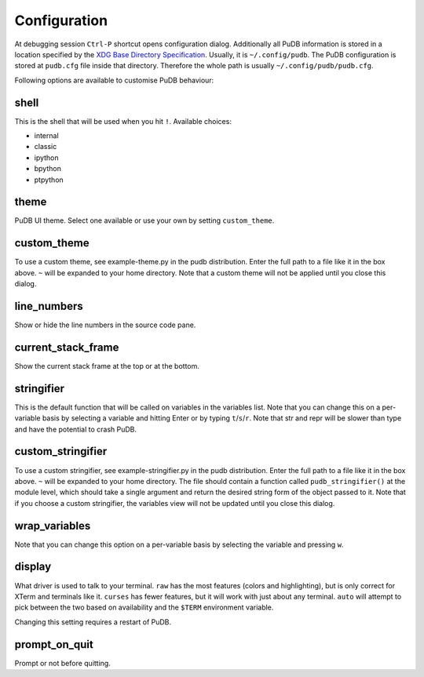 Configuration
-------------

At debugging session ``Ctrl-P`` shortcut opens configuration dialog.
Additionally all PuDB information is stored in a location specified by the
`XDG Base Directory Specification
<http://standards.freedesktop.org/basedir-spec/basedir-spec-latest.html>`_.
Usually, it is ``~/.config/pudb``. The PuDB configuration is stored at
``pudb.cfg`` file inside that directory. Therefore the whole path is usually
``~/.config/pudb/pudb.cfg``.

Following options are available to customise PuDB behaviour:

shell
*****

This is the shell that will be used when you hit ``!``. Available choices:

* internal
* classic
* ipython
* bpython
* ptpython

theme
*****

PuDB UI theme. Select one available or use your own by setting ``custom_theme``.

custom_theme
************

To use a custom theme, see example-theme.py in the pudb distribution. Enter
the full path to a file like it in the box above. ``~`` will be expanded to
your home directory. Note that a custom theme will not be applied until you
close this dialog.


line_numbers
************

Show or hide the line numbers in the source code pane.

current_stack_frame
*******************

Show the current stack frame at the top or at the bottom.

stringifier
***********

This is the default function that will be called on variables in the variables
list.  Note that you can change this on a per-variable basis by selecting a
variable and hitting Enter or by typing ``t``/``s``/``r``.  Note that str and
repr will be slower than type and have the potential to crash PuDB.

custom_stringifier
******************

To use a custom stringifier, see example-stringifier.py in the pudb
distribution. Enter the full path to a file like it in the box above. ``~``
will be expanded to your home directory. The file should contain a function
called ``pudb_stringifier()`` at the module level, which should take a single
argument and return the desired string form of the object passed to it. Note
that if you choose a custom stringifier, the variables view will not be updated
until you close this dialog.

wrap_variables
**************

Note that you can change this option on a per-variable basis by selecting the
variable and pressing ``w``.

display
*******

What driver is used to talk to your terminal. ``raw`` has the most features
(colors and highlighting), but is only correct for XTerm and terminals like it.
``curses`` has fewer features, but it will work with just about any terminal.
``auto`` will attempt to pick between the two based on availability and
the ``$TERM`` environment variable.

Changing this setting requires a restart of PuDB.

prompt_on_quit
**************

Prompt or not before quitting.